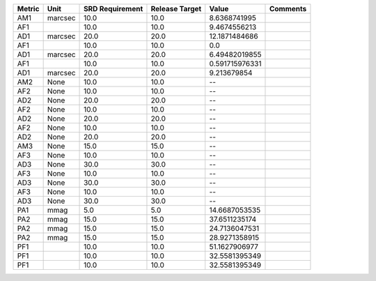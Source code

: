 ====== ======= =============== ============== ============== ========
Metric    Unit SRD Requirement Release Target          Value Comments
====== ======= =============== ============== ============== ========
   AM1 marcsec            10.0           10.0   8.6368741995         
   AF1                    10.0           10.0   9.4674556213         
   AD1 marcsec            20.0           20.0  12.1871484686         
   AF1                    10.0           10.0            0.0         
   AD1 marcsec            20.0           20.0  6.49482019855         
   AF1                    10.0           10.0 0.591715976331         
   AD1 marcsec            20.0           20.0    9.213679854         
   AM2    None            10.0           10.0             --         
   AF2    None            10.0           10.0             --         
   AD2    None            20.0           20.0             --         
   AF2    None            10.0           10.0             --         
   AD2    None            20.0           20.0             --         
   AF2    None            10.0           10.0             --         
   AD2    None            20.0           20.0             --         
   AM3    None            15.0           15.0             --         
   AF3    None            10.0           10.0             --         
   AD3    None            30.0           30.0             --         
   AF3    None            10.0           10.0             --         
   AD3    None            30.0           30.0             --         
   AF3    None            10.0           10.0             --         
   AD3    None            30.0           30.0             --         
   PA1    mmag             5.0            5.0  14.6687053535         
   PA2    mmag            15.0           15.0  37.6511235174         
   PA2    mmag            15.0           15.0  24.7136047531         
   PA2    mmag            15.0           15.0  28.9271358915         
   PF1                    10.0           10.0  51.1627906977         
   PF1                    10.0           10.0  32.5581395349         
   PF1                    10.0           10.0  32.5581395349         
====== ======= =============== ============== ============== ========
